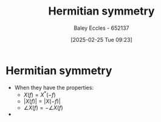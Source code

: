 :PROPERTIES:
:ID:       97e5f03c-4986-409e-abbd-e3c1acf639a1
:END:
#+title: Hermitian symmetry
#+date: [2025-02-25 Tue 09:23]
#+AUTHOR: Baley Eccles - 652137
#+STARTUP: latexpreview

* Hermitian symmetry
 - When they have the properties:
   - $X(f) = X^{*}(-f)$
   - $|X(f)| = |X(-f)|$
   - $\angle X(f) = -\angle X(f)$
 - 
